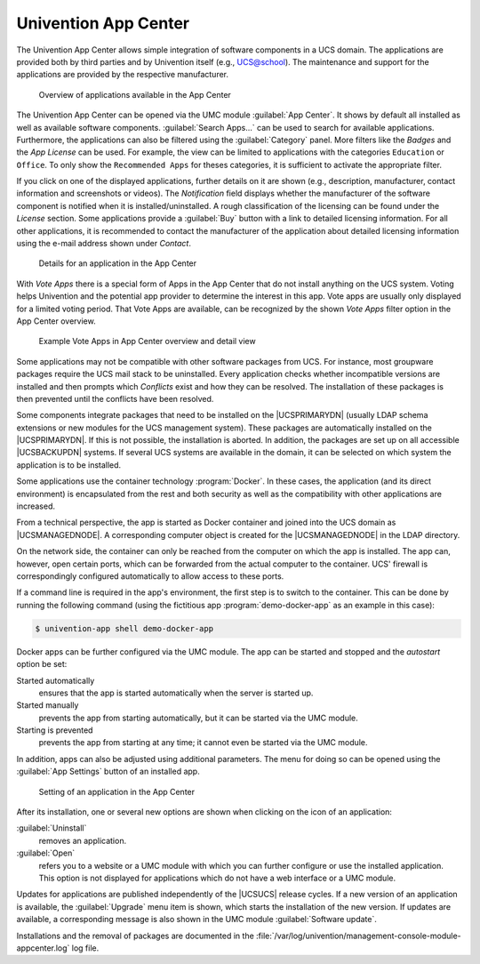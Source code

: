 
.. _software-appcenter:

Univention App Center
=====================

The Univention App Center allows simple integration of software components in a
UCS domain. The applications are provided both by third parties and by
Univention itself (e.g., UCS@school). The maintenance and support for the
applications are provided by the respective manufacturer.

.. _appcenter-overview:

.. figure:: /images/appcenter_overview.*
   :alt: Overview of applications available in the App Center

   Overview of applications available in the App Center

The Univention App Center can be opened via the UMC module :guilabel:`App
Center`. It shows by default all installed as well as available software
components. :guilabel:`Search Apps...` can be used to search for available
applications. Furthermore, the applications can also be filtered using the
:guilabel:`Category` panel. More filters like the :emphasis:`Badges` and the
:emphasis:`App License` can be used. For example, the view can be limited to
applications with the categories ``Education`` or ``Office``. To only show the
``Recommended Apps`` for theses categories, it is sufficient to activate the
appropriate filter.

If you click on one of the displayed applications, further details on it are
shown (e.g., description, manufacturer, contact information and screenshots or
videos). The *Notification* field displays whether the manufacturer of the
software component is notified when it is installed/uninstalled. A rough
classification of the licensing can be found under the *License* section. Some
applications provide a :guilabel:`Buy` button with a link to detailed licensing
information. For all other applications, it is recommended to contact the
manufacturer of the application about detailed licensing information using the
e-mail address shown under *Contact*.

.. _appcenter-details:

.. figure:: /images/appcenter_details.*
   :alt: Details for an application in the App Center

   Details for an application in the App Center

With *Vote Apps* there is a special form of Apps in the App Center that do not
install anything on the UCS system. Voting helps Univention and the potential
app provider to determine the interest in this app. Vote apps are usually only
displayed for a limited voting period. That Vote Apps are available, can be
recognized by the shown *Vote Apps* filter option in the App Center overview.

.. _appcenter-vote-apps:

.. figure:: /images/vote_apps.*
   :alt: Example Vote Apps in App Center overview and detail view

   Example Vote Apps in App Center overview and detail view

Some applications may not be compatible with other software packages from UCS.
For instance, most groupware packages require the UCS mail stack to be
uninstalled. Every application checks whether incompatible versions are
installed and then prompts which *Conflicts* exist and how they can be
resolved. The installation of these packages is then prevented until the
conflicts have been resolved.

Some components integrate packages that need to be installed on the
|UCSPRIMARYDN| (usually LDAP schema extensions or new modules for the UCS
management system). These packages are automatically installed on the
|UCSPRIMARYDN|. If this is not possible, the installation is aborted. In
addition, the packages are set up on all accessible |UCSBACKUPDN| systems.  If
several UCS systems are available in the domain, it can be selected on which
system the application is to be installed.

Some applications use the container technology :program:`Docker`. In these
cases, the application (and its direct environment) is encapsulated from the
rest and both security as well as the compatibility with other applications are
increased.

From a technical perspective, the app is started as Docker container and joined
into the UCS domain as |UCSMANAGEDNODE|. A corresponding computer object is
created for the |UCSMANAGEDNODE| in the LDAP directory.

On the network side, the container can only be reached from the computer on
which the app is installed. The app can, however, open certain ports, which can
be forwarded from the actual computer to the container. UCS' firewall is
correspondingly configured automatically to allow access to these ports.

If a command line is required in the app's environment, the first step is to
switch to the container. This can be done by running the following command
(using the fictitious app :program:`demo-docker-app` as an example in this
case):

.. code-block:: console

   $ univention-app shell demo-docker-app


Docker apps can be further configured via the UMC module. The app can be started
and stopped and the *autostart* option be set:

Started automatically
   ensures that the app is started automatically when the server is started up.

Started manually
   prevents the app from starting automatically, but it can be started via the
   UMC module.

Starting is prevented
   prevents the app from starting at any time; it cannot even be started via the
   UMC module.

In addition, apps can also be adjusted using additional parameters. The menu for
doing so can be opened using the :guilabel:`App Settings` button of an installed
app.

.. _appcenter-configure:

.. figure:: /images/appcenter_configure.*
   :alt: Setting of an application in the App Center

   Setting of an application in the App Center

After its installation, one or several new options are shown when
clicking on the icon of an application:

:guilabel:`Uninstall`
   removes an application.

:guilabel:`Open`
   refers you to a website or a UMC module with which you can further configure
   or use the installed application. This option is not displayed for
   applications which do not have a web interface or a UMC module.

Updates for applications are published independently of the |UCSUCS| release
cycles. If a new version of an application is available, the :guilabel:`Upgrade`
menu item is shown, which starts the installation of the new version. If updates
are available, a corresponding message is also shown in the UMC module
:guilabel:`Software update`.

Installations and the removal of packages are documented in the
:file:`/var/log/univention/management-console-module-appcenter.log` log file.

